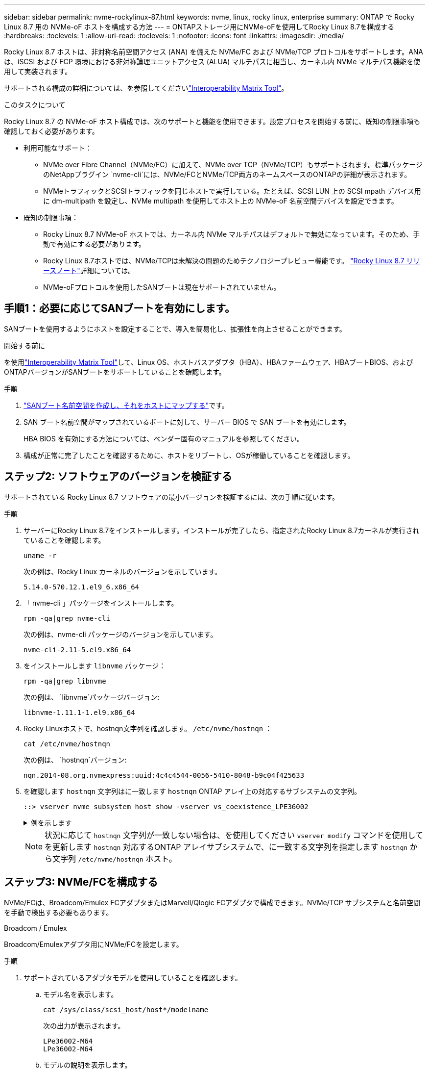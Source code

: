 ---
sidebar: sidebar 
permalink: nvme-rockylinux-87.html 
keywords: nvme, linux, rocky linux, enterprise 
summary: ONTAP で Rocky Linux 8.7 用の NVMe-oF ホストを構成する方法 
---
= ONTAPストレージ用にNVMe-oFを使用してRocky Linux 8.7を構成する
:hardbreaks:
:toclevels: 1
:allow-uri-read: 
:toclevels: 1
:nofooter: 
:icons: font
:linkattrs: 
:imagesdir: ./media/


[role="lead"]
Rocky Linux 8.7 ホストは、非対称名前空間アクセス (ANA) を備えた NVMe/FC および NVMe/TCP プロトコルをサポートします。ANAは、iSCSI および FCP 環境における非対称論理ユニットアクセス (ALUA) マルチパスに相当し、カーネル内 NVMe マルチパス機能を使用して実装されます。

サポートされる構成の詳細については、を参照してくださいlink:https://mysupport.netapp.com/matrix/["Interoperability Matrix Tool"^]。

.このタスクについて
Rocky Linux 8.7 の NVMe-oF ホスト構成では、次のサポートと機能を使用できます。設定プロセスを開始する前に、既知の制限事項も確認しておく必要があります。

* 利用可能なサポート：
+
** NVMe over Fibre Channel（NVMe/FC）に加えて、NVMe over TCP（NVMe/TCP）もサポートされます。標準パッケージのNetAppプラグイン `nvme-cli`には、NVMe/FCとNVMe/TCP両方のネームスペースのONTAPの詳細が表示されます。
** NVMeトラフィックとSCSIトラフィックを同じホストで実行している。たとえば、SCSI LUN 上の SCSI mpath デバイス用に dm-multipath を設定し、NVMe multipath を使用してホスト上の NVMe-oF 名前空間デバイスを設定できます。


* 既知の制限事項：
+
** Rocky Linux 8.7 NVMe-oF ホストでは、カーネル内 NVMe マルチパスはデフォルトで無効になっています。そのため、手動で有効にする必要があります。
** Rocky Linux 8.7ホストでは、NVMe/TCPは未解決の問題のためテクノロジープレビュー機能です。 link:https://docs.redhat.com/en/documentation/red_hat_enterprise_linux/8/html-single/8.7_release_notes/index#technology-preview_file-systems-and-storage["Rocky Linux 8.7 リリースノート"^]詳細については。
** NVMe-oFプロトコルを使用したSANブートは現在サポートされていません。






== 手順1：必要に応じてSANブートを有効にします。

SANブートを使用するようにホストを設定することで、導入を簡易化し、拡張性を向上させることができます。

.開始する前に
を使用link:https://mysupport.netapp.com/matrix/#welcome["Interoperability Matrix Tool"^]して、Linux OS、ホストバスアダプタ（HBA）、HBAファームウェア、HBAブートBIOS、およびONTAPバージョンがSANブートをサポートしていることを確認します。

.手順
. https://docs.netapp.com/us-en/ontap/san-admin/create-nvme-namespace-subsystem-task.html["SANブート名前空間を作成し、それをホストにマップする"^]です。
. SAN ブート名前空間がマップされているポートに対して、サーバー BIOS で SAN ブートを有効にします。
+
HBA BIOS を有効にする方法については、ベンダー固有のマニュアルを参照してください。

. 構成が正常に完了したことを確認するために、ホストをリブートし、OSが稼働していることを確認します。




== ステップ2: ソフトウェアのバージョンを検証する

サポートされている Rocky Linux 8.7 ソフトウェアの最小バージョンを検証するには、次の手順に従います。

.手順
. サーバーにRocky Linux 8.7をインストールします。インストールが完了したら、指定されたRocky Linux 8.7カーネルが実行されていることを確認します。
+
[source, cli]
----
uname -r
----
+
次の例は、Rocky Linux カーネルのバージョンを示しています。

+
[listing]
----
5.14.0-570.12.1.el9_6.x86_64
----
. 「 nvme-cli 」パッケージをインストールします。
+
[source, cli]
----
rpm -qa|grep nvme-cli
----
+
次の例は、nvme-cli パッケージのバージョンを示しています。

+
[listing]
----
nvme-cli-2.11-5.el9.x86_64
----
. をインストールします `libnvme` パッケージ：
+
[source, cli]
----
rpm -qa|grep libnvme
----
+
次の例は、  `libnvme`パッケージバージョン:

+
[listing]
----
libnvme-1.11.1-1.el9.x86_64
----
. Rocky Linuxホストで、hostnqn文字列を確認します。  `/etc/nvme/hostnqn` ：
+
[source, cli]
----
cat /etc/nvme/hostnqn
----
+
次の例は、  `hostnqn`バージョン:

+
[listing]
----
nqn.2014-08.org.nvmexpress:uuid:4c4c4544-0056-5410-8048-b9c04f425633
----
. を確認します `hostnqn` 文字列はに一致します `hostnqn` ONTAP アレイ上の対応するサブシステムの文字列。
+
[source, cli]
----
::> vserver nvme subsystem host show -vserver vs_coexistence_LPE36002
----
+
.例を示します
[%collapsible]
====
[listing]
----
Vserver Subsystem Priority  Host NQN
------- --------- --------  ------------------------------------------------
vs_coexistence_LPE36002
        nvme
                  regular   nqn.2014-08.org.nvmexpress:uuid:4c4c4544-0056-5410-8048-b9c04f425633
        nvme_1
                  regular   nqn.2014-08.org.nvmexpress:uuid:4c4c4544-0056-5410-8048-b9c04f425633
        nvme_2
                  regular   nqn.2014-08.org.nvmexpress:uuid:4c4c4544-0056-5410-8048-b9c04f425633
        nvme_3
                  regular   nqn.2014-08.org.nvmexpress:uuid:4c4c4544-0056-5410-8048-b9c04f425633
4 entries were displayed.
----
====
+

NOTE: 状況に応じて `hostnqn` 文字列が一致しない場合は、を使用してください `vserver modify` コマンドを使用してを更新します `hostnqn` 対応するONTAP アレイサブシステムで、に一致する文字列を指定します `hostnqn` から文字列 `/etc/nvme/hostnqn` ホスト。





== ステップ3: NVMe/FCを構成する

NVMe/FCは、Broadcom/Emulex FCアダプタまたはMarvell/Qlogic FCアダプタで構成できます。NVMe/TCP サブシステムと名前空間を手動で検出する必要もあります。

[role="tabbed-block"]
====
.Broadcom / Emulex
Broadcom/Emulexアダプタ用にNVMe/FCを設定します。

--
.手順
. サポートされているアダプタモデルを使用していることを確認します。
+
.. モデル名を表示します。
+
[source, cli]
----
cat /sys/class/scsi_host/host*/modelname
----
+
次の出力が表示されます。

+
[listing]
----
LPe36002-M64
LPe36002-M64
----
.. モデルの説明を表示します。
+
[source, cli]
----
cat /sys/class/scsi_host/host*/modeldesc
----
+
次の例のような出力が表示されます。

+
[listing]
----
Emulex LightPulse LPe36002-M64 2-Port 64Gb Fibre Channel Adapter
Emulex LightPulse LPe36002-M64 2-Port 64Gb Fibre Channel Adapter
----


. 推奨されるBroadcomを使用していることを確認します `lpfc` ファームウェアおよび受信トレイドライバ：
+
.. ファームウェアのバージョンを表示します。
+
[source, cli]
----
cat /sys/class/scsi_host/host*/fwrev
----
+
次の例はファームウェアのバージョンを示しています。

+
[listing]
----
14.4.317.10, sli-4:6:d
14.4.317.10, sli-4:6:d
----
.. 受信トレイのドライバーのバージョンを表示します。
+
[source, cli]
----
cat /sys/module/lpfc/version`
----
+
次の例は、ドライバーのバージョンを示しています。

+
[listing]
----
0:14.4.0.2
----


+
サポートされているアダプタドライバおよびファームウェアバージョンの最新リストについては、を参照してくださいlink:https://mysupport.netapp.com/matrix/["Interoperability Matrix Tool"^]。

. の想定される出力がに設定されている `3`ことを確認し `lpfc_enable_fc4_type`ます。
+
[source, cli]
----
cat /sys/module/lpfc/parameters/lpfc_enable_fc4_type
----
. イニシエータポートを表示できることを確認します。
+
[source, cli]
----
cat /sys/class/fc_host/host*/port_name
----
+
次の例はポート ID を示しています。

+
[listing]
----
0x100000109bf044b1
0x100000109bf044b2
----
. イニシエータポートがオンラインであることを確認します。
+
[source, cli]
----
cat /sys/class/fc_host/host*/port_state
----
+
次の出力が表示されます。

+
[listing]
----
Online
Online
----
. NVMe/FCイニシエータポートが有効になっており、ターゲットポートが認識されることを確認します。
+
[source, cli]
----
cat /sys/class/scsi_host/host*/nvme_info
----
+
.例を示します
[%collapsible]
=====
[listing, subs="+quotes"]
----
NVME Initiator Enabled
XRI Dist lpfc2 Total 6144 IO 5894 ELS 250
NVME LPORT lpfc2 WWPN x100000109bf044b1 WWNN x200000109bf044b1 DID x022a00 *ONLINE*
NVME RPORT       WWPN x202fd039eaa7dfc8 WWNN x202cd039eaa7dfc8 DID x021310 *TARGET DISCSRVC ONLINE*
NVME RPORT       WWPN x202dd039eaa7dfc8 WWNN x202cd039eaa7dfc8 DID x020b10 *TARGET DISCSRVC ONLINE*

NVME Statistics
LS: Xmt 0000000810 Cmpl 0000000810 Abort 00000000
LS XMIT: Err 00000000  CMPL: xb 00000000 Err 00000000
Total FCP Cmpl 000000007b098f07 Issue 000000007aee27c4 OutIO ffffffffffe498bd
        abort 000013b4 noxri 00000000 nondlp 00000058 qdepth 00000000 wqerr 00000000 err 00000000
FCP CMPL: xb 000013b4 Err 00021443

NVME Initiator Enabled
XRI Dist lpfc3 Total 6144 IO 5894 ELS 250
NVME LPORT lpfc3 WWPN x100000109bf044b2 WWNN x200000109bf044b2 DID x021b00 *ONLINE*
NVME RPORT       WWPN x2033d039eaa7dfc8 WWNN x202cd039eaa7dfc8 DID x020110 *TARGET DISCSRVC ONLINE*
NVME RPORT       WWPN x2032d039eaa7dfc8 WWNN x202cd039eaa7dfc8 DID x022910 *TARGET DISCSRVC ONLINE*

NVME Statistics
LS: Xmt 0000000840 Cmpl 0000000840 Abort 00000000
LS XMIT: Err 00000000  CMPL: xb 00000000 Err 00000000
Total FCP Cmpl 000000007afd4434 Issue 000000007ae31b83 OutIO ffffffffffe5d74f
        abort 000014a5 noxri 00000000 nondlp 0000006a qdepth 00000000 wqerr 00000000 err 00000000
FCP CMPL: xb 000014a5 Err 0002149a
----
=====


--
.Marvell/QLogic
--
Marvell/QLogicアダプタ用にNVMe/FCを設定します。


NOTE: Rocky Linux カーネルに含まれるネイティブの受信トレイ qla2xxx ドライバーには最新の修正が含まれています。これらの修正は、ONTAPのサポートに不可欠です。

.手順
. サポートされているアダプタドライバとファームウェアのバージョンが実行されていることを確認します。
+
[source, cli]
----
cat /sys/class/fc_host/host*/symbolic_name
----
+
次の例は、ドライバーとファームウェアのバージョンを示しています。

+
[listing]
----
QLE2742 FW:v9.14.00 DVR:v10.02.09.200-k
QLE2742 FW:v9.14.00 DVR:v10.02.09.200-k
----
. 確認します `ql2xnvmeenable` が設定されます。これにより、MarvellアダプタをNVMe/FCイニシエータとして機能させることができます。
+
[source, cli]
----
cat /sys/module/qla2xxx/parameters/ql2xnvmeenable
----
+
想定される出力は1です。



--
====


== ステップ4: オプションで1MBのI/Oを有効にする

Broadcomアダプタで構成されたNVMe/FCでは、1MBのI/Oリクエストを有効にすることができます。ONTAPは、コントローラ識別データで最大データ転送サイズ（MDTS）を8と報告します。1MBつまり、最大I/O要求サイズは1MBです。のI/Oリクエストを発行するには、lpfcの値を増やす必要があります。  `lpfc_sg_seg_cnt`パラメータをデフォルト値の 64 から 256 に変更します。


NOTE: この手順は、Qlogic NVMe/FCホストには適用されません。

.手順
.  `lpfc_sg_seg_cnt`パラメータを256に設定します。
+
[listing]
----
cat /etc/modprobe.d/lpfc.conf
----
+
[listing]
----
options lpfc lpfc_sg_seg_cnt=256
----
. コマンドを実行し `dracut -f`、ホストをリブートします。
. の値が256であることを確認し `lpfc_sg_seg_cnt`ます。
+
[listing]
----
cat /sys/module/lpfc/parameters/lpfc_sg_seg_cnt
----




== ステップ5: NVMe/TCPを構成する

NVMe/TCPプロトコルは自動接続操作をサポートしていません。代わりに、NVMe/TCP connectまたはconnect-all操作を手動で実行することで、NVMe/TCPサブシステムと名前空間を検出できます。

.手順
. イニシエータポートがサポートされているNVMe/TCP LIFの検出ログページのデータを取得できることを確認します。
+
[listing]
----
nvme discover -t tcp -w host-traddr -a traddr
----
+
.例を示します
[%collapsible]
====
[listing, subs="+quotes"]
----
nvme discover -t tcp -w 192.168.1.31 -a 192.168.1.24

Discovery Log Number of Records 20, Generation counter 25
=====Discovery Log Entry 0======
trtype:  tcp
adrfam:  ipv4
subtype: *current discovery subsystem*
treq:    not specified
portid:  4
trsvcid: 8009
subnqn:  nqn.1992-08.com.netapp:sn.0f4ba1e74eb611ef9f50d039eab6cb6d:discovery
traddr:  192.168.2.25
eflags:  *explicit discovery connections, duplicate discovery information*
sectype: none
=====Discovery Log Entry 1======
trtype:  tcp
adrfam:  ipv4
subtype: *current discovery subsystem*
treq:    not specified
portid:  2
trsvcid: 8009
subnqn:  nqn.1992-08.com.netapp:sn.0f4ba1e74eb611ef9f50d039eab6cb6d:discovery
traddr:  192.168.1.25
eflags:  *explicit discovery connections, duplicate discovery information*
sectype: none
=====Discovery Log Entry 2======
trtype:  tcp
adrfam:  ipv4
subtype: *current discovery subsystem*
treq:    not specified
portid:  5
trsvcid: 8009
subnqn:  nqn.1992-08.com.netapp:sn.0f4ba1e74eb611ef9f50d039eab6cb6d:discovery
traddr:  192.168.2.24
eflags:  *explicit discovery connections, duplicate discovery information*
sectype: none
=====Discovery Log Entry 3======
trtype:  tcp
adrfam:  ipv4
subtype: *current discovery subsystem*
treq:    not specified
portid:  1
trsvcid: 8009
subnqn:  nqn.1992-08.com.netapp:sn.0f4ba1e74eb611ef9f50d039eab6cb6d:discovery
traddr:  192.168.1.24
eflags:  *explicit discovery connections, duplicate discovery information*
sectype: none
=====Discovery Log Entry 4======
trtype:  tcp
adrfam:  ipv4
subtype: *nvme subsystem*
treq:    not specified
portid:  4
trsvcid: 4420
subnqn:  nqn.1992-08.com.netapp:sn.0f4ba1e74eb611ef9f50d039eab6cb6d:subsystem.nvme_tcp_1
traddr:  192.168.2.25
eflags:  none
sectype: none
=====Discovery Log Entry 5======
trtype:  tcp
adrfam:  ipv4
subtype: *nvme subsystem*
treq:    not specified
portid:  2
trsvcid: 4420
subnqn:  nqn.1992-08.com.netapp:sn.0f4ba1e74eb611ef9f50d039eab6cb6d:subsystem.nvme_tcp_1
traddr:  192.168.1.25
eflags:  none
sectype: none
=====Discovery Log Entry 6======
trtype:  tcp
adrfam:  ipv4
subtype: *nvme subsystem*
treq:    not specified
portid:  5
trsvcid: 4420
subnqn:  nqn.1992-08.com.netapp:sn.0f4ba1e74eb611ef9f50d039eab6cb6d:subsystem.nvme_tcp_1
traddr:  192.168.2.24
eflags:  none
sectype: none
=====Discovery Log Entry 7======
trtype:  tcp
adrfam:  ipv4
subtype: *nvme subsystem*
treq:    not specified
portid:  1
trsvcid: 4420
subnqn:  nqn.1992-08.com.netapp:sn.0f4ba1e74eb611ef9f50d039eab6cb6d:subsystem.nvme_tcp_1
traddr:  192.168.1.24
eflags:  none
sectype: none
=====Discovery Log Entry 8======
trtype:  tcp
adrfam:  ipv4
subtype: *nvme subsystem*
treq:    not specified
portid:  4
trsvcid: 4420
subnqn:  nqn.1992-08.com.netapp:sn.0f4ba1e74eb611ef9f50d039eab6cb6d:subsystem.nvme_tcp_4
traddr:  192.168.2.25
eflags:  none
sectype: none
=====Discovery Log Entry 9======
trtype:  tcp
adrfam:  ipv4
subtype: *nvme subsystem*
treq:    not specified
portid:  2
trsvcid: 4420
subnqn:  nqn.1992-08.com.netapp:sn.0f4ba1e74eb611ef9f50d039eab6cb6d:subsystem.nvme_tcp_4
traddr:  192.168.1.25
eflags:  none
sectype: none
=====Discovery Log Entry 10======
trtype:  tcp
adrfam:  ipv4
subtype: *nvme subsystem*
treq:    not specified
portid:  5
trsvcid: 4420
subnqn:  nqn.1992-08.com.netapp:sn.0f4ba1e74eb611ef9f50d039eab6cb6d:subsystem.nvme_tcp_4
traddr:  192.168.2.24
eflags:  none
sectype: none
=====Discovery Log Entry 11======
trtype:  tcp
adrfam:  ipv4
subtype: *nvme subsystem*
treq:    not specified
portid:  1
trsvcid: 4420
subnqn:  nqn.1992-08.com.netapp:sn.0f4ba1e74eb611ef9f50d039eab6cb6d:subsystem.nvme_tcp_4
traddr:  192.168.1.24
eflags:  none
sectype: none
=====Discovery Log Entry 12======
trtype:  tcp
adrfam:  ipv4
subtype: *nvme subsystem*
treq:    not specified
portid:  4
trsvcid: 4420
subnqn:  nqn.1992-08.com.netapp:sn.0f4ba1e74eb611ef9f50d039eab6cb6d:subsystem.nvme_tcp_3
traddr:  192.168.2.25
eflags:  none
sectype: none
=====Discovery Log Entry 13======
trtype:  tcp
adrfam:  ipv4
subtype: *nvme subsystem*
treq:    not specified
portid:  2
trsvcid: 4420
subnqn:  nqn.1992-08.com.netapp:sn.0f4ba1e74eb611ef9f50d039eab6cb6d:subsystem.nvme_tcp_3
traddr:  192.168.1.25
eflags:  none
sectype: none
=====Discovery Log Entry 14======
trtype:  tcp
adrfam:  ipv4
subtype: *nvme subsystem*
treq:    not specified
portid:  5
trsvcid: 4420
subnqn:  nqn.1992-08.com.netapp:sn.0f4ba1e74eb611ef9f50d039eab6cb6d:subsystem.nvme_tcp_3
traddr:  192.168.2.24
eflags:  none
sectype: none
=====Discovery Log Entry 15======
trtype:  tcp
adrfam:  ipv4
subtype: *nvme subsystem*
treq:    not specified
portid:  1
trsvcid: 4420
subnqn:  nqn.1992-08.com.netapp:sn.0f4ba1e74eb611ef9f50d039eab6cb6d:subsystem.nvme_tcp_3
traddr:  192.168.1.24
eflags:  none
sectype: none
=====Discovery Log Entry 16======
trtype:  tcp
adrfam:  ipv4
subtype: *nvme subsystem*
treq:    not specified
portid:  4
trsvcid: 4420
subnqn:  nqn.1992-08.com.netapp:sn.0f4ba1e74eb611ef9f50d039eab6cb6d:subsystem.nvme_tcp_2
traddr:  192.168.2.25
eflags:  none
sectype: none
=====Discovery Log Entry 17======
trtype:  tcp
adrfam:  ipv4
subtype: *nvme subsystem*
treq:    not specified
portid:  2
trsvcid: 4420
subnqn:  nqn.1992-08.com.netapp:sn.0f4ba1e74eb611ef9f50d039eab6cb6d:subsystem.nvme_tcp_2
traddr:  192.168.1.25
eflags:  none
sectype: none
=====Discovery Log Entry 18======
trtype:  tcp
adrfam:  ipv4
subtype: *nvme subsystem*
treq:    not specified
portid:  5
trsvcid: 4420
subnqn:  nqn.1992-08.com.netapp:sn.0f4ba1e74eb611ef9f50d039eab6cb6d:subsystem.nvme_tcp_2
traddr:  192.168.2.24
eflags:  none
sectype: none
=====Discovery Log Entry 19======
trtype:  tcp
adrfam:  ipv4
subtype: *nvme subsystem*
treq:    not specified
portid:  1
trsvcid: 4420
subnqn:  nqn.1992-08.com.netapp:sn.0f4ba1e74eb611ef9f50d039eab6cb6d:subsystem.nvme_tcp_2
traddr:  192.168.1.24
eflags:  none
sectype: none
----
====
. NVMe/TCPイニシエータとターゲットLIFの他の組み合わせで検出ログページのデータを正常に取得できることを確認します。
+
[listing]
----
nvme discover -t tcp -w host-traddr -a traddr
----
+
.例を示します
[%collapsible]
====
[listing, subs="+quotes"]
----
nvme discover -t tcp -w 192.168.1.31 -a 192.168.1.24
nvme discover -t tcp -w 192.168.2.31 -a 192.168.2.24
nvme discover -t tcp -w 192.168.1.31 -a 192.168.1.25
nvme discover -t tcp -w 192.168.2.31 -a 192.168.2.25
----
====
. を実行します `nvme connect-all` ノード全体でサポートされているすべてのNVMe/TCPイニシエータ/ターゲットLIFを対象としたコマンド：
+
[listing]
----
nvme connect-all -t tcp -w host-traddr -a traddr
----
+
.例を示します
[%collapsible]
====
[listing, subs="+quotes"]
----
nvme	connect-all	-t	tcp	-w	192.168.1.31	-a	192.168.1.24
nvme	connect-all	-t	tcp	-w	192.168.2.31	-a	192.168.2.24
nvme	connect-all	-t	tcp	-w	192.168.1.31	-a	192.168.1.25
nvme	connect-all	-t	tcp	-w	192.168.2.31	-a	192.168.2.25
----
====




== ステップ6: NVMe-oFを検証する

カーネル内のNVMeマルチパスステータス、ANAステータス、およびONTAPネームスペースがNVMe-oF構成に対して正しいことを確認します。

.手順
. カーネル内NVMeマルチパスが有効になっていることを確認します。
+
[source, cli]
----
cat /sys/module/nvme_core/parameters/multipath
----
+
次の出力が表示されます。

+
[listing]
----
Y
----
. 該当するONTAPネームスペースの適切なNVMe-oF設定（modelをNetApp ONTAPコントローラに設定し、load balancing iopolicyをラウンドロビンに設定するなど）がホストに正しく反映されていることを確認します。
+
.. サブシステムを表示します。
+
[source, cli]
----
cat /sys/class/nvme-subsystem/nvme-subsys*/model
----
+
次の出力が表示されます。

+
[listing]
----
NetApp ONTAP Controller
NetApp ONTAP Controller
----
.. ポリシーを表示します。
+
[source, cli]
----
cat /sys/class/nvme-subsystem/nvme-subsys*/iopolicy
----
+
次の出力が表示されます。

+
[listing]
----
round-robin
round-robin
----


. ネームスペースが作成され、ホストで正しく検出されたことを確認します。
+
[source, cli]
----
nvme list
----
+
.例を示します
[%collapsible]
====
[listing]
----
Node         SN                   Model
---------------------------------------------------------
/dev/nvme4n1 81Ix2BVuekWcAAAAAAAB	NetApp ONTAP Controller


Namespace Usage    Format             FW             Rev
-----------------------------------------------------------
1                 21.47 GB / 21.47 GB	4 KiB + 0 B   FFFFFFFF
----
====
. 各パスのコントローラの状態がliveであり、正しいANAステータスが設定されていることを確認します。
+
[role="tabbed-block"]
====
.NVMe/FC
--
[source, cli]
----
nvme list-subsys /dev/nvme4n5
----
.例を示します
[%collapsible]
=====
[listing, subs="+quotes"]
----
nvme-subsys4 - NQN=nqn.1992-08.com.netapp:sn.3a5d31f5502c11ef9f50d039eab6cb6d:subsystem.nvme_1
               hostnqn=nqn.2014-08.org.nvmexpress:uuid:e6dade64-216d-
11ec-b7bb-7ed30a5482c3
iopolicy=round-robin\
+- nvme1 *fc* traddr=nn-0x2082d039eaa7dfc8:pn-0x2088d039eaa7dfc8,host_traddr=nn-0x20000024ff752e6d:pn-0x21000024ff752e6d *live optimized*
+- nvme12 *fc* traddr=nn-0x2082d039eaa7dfc8:pn-0x208ad039eaa7dfc8,host_traddr=nn-0x20000024ff752e6d:pn-0x21000024ff752e6d *live non-optimized*
+- nvme10 *fc* traddr=nn-0x2082d039eaa7dfc8:pn-0x2087d039eaa7dfc8,host_traddr=nn-0x20000024ff752e6c:pn-0x21000024ff752e6c *live non-optimized*
+- nvme3 *fc* traddr=nn-0x2082d039eaa7dfc8:pn-0x2083d039eaa7dfc8,host_traddr=nn-0x20000024ff752e6c:pn-0x21000024ff752e6c *live optimized*
----
=====
--
.NVMe/FC
--
[source, cli]
----
nvme list-subsys /dev/nvme1n1
----
.例を示します
[%collapsible]
=====
[listing, subs="+quotes"]
----
nvme-subsys5 - NQN=nqn.1992-08.com.netapp:sn.0f4ba1e74eb611ef9f50d039eab6cb6d:subsystem.nvme_tcp_3
hostnqn=nqn.2014-08.org.nvmexpress:uuid:4c4c4544-0035-5910-804b-b5c04f444d33
iopolicy=round-robin
\
+- nvme13 *tcp* traddr=192.168.2.25,trsvcid=4420,host_traddr=192.168.2.31,
src_addr=192.168.2.31 *live optimized*
+- nvme14 *tcp* traddr=192.168.2.24,trsvcid=4420,host_traddr=192.168.2.31,
src_addr=192.168.2.31 *live non-optimized*
+- nvme5 *tcp* traddr=192.168.1.25,trsvcid=4420,host_traddr=192.168.1.31,
src_addr=192.168.1.31 *live optimized*
+- nvme6 *tcp* traddr=192.168.1.24,trsvcid=4420,host_traddr=192.168.1.31,
src_addr=192.168.1.31 *live non-optimized*
----
=====
--
====
. ネットアッププラグインで、ONTAP ネームスペースデバイスごとに正しい値が表示されていることを確認します。
+
[role="tabbed-block"]
====
.列（ Column ）
--
[source, cli]
----
nvme netapp ontapdevices -o column
----
.例を示します
[%collapsible]
=====
[listing, subs="+quotes"]
----

Device        Vserver   Namespace Path
----------------------- ------------------------------
/dev/nvme1n1     linux_tcnvme_iscsi        /vol/tcpnvme_1_0_0/tcpnvme_ns

NSID       UUID                                   Size
------------------------------------------------------------
1    5f7f630d-8ea5-407f-a490-484b95b15dd6   21.47GB
----
=====
--
.JSON
--
[source, cli]
----
nvme netapp ontapdevices -o json
----
.例を示します
[%collapsible]
=====
[listing, subs="+quotes"]
----
{
  "ONTAPdevices":[
    {
      "Device":"/dev/nvme1n1",
      "Vserver":"linux_tcnvme_iscsi",
      "Namespace_Path":"/vol/tcpnvme_1_0_0/tcpnvme_ns",
      "NSID":1,
      "UUID":"5f7f630d-8ea5-407f-a490-484b95b15dd6",
      "Size":"21.47GB",
      "LBA_Data_Size":4096,
      "Namespace_Size":5242880
    },
]
}
----
=====
--
====




== 手順7：既知の問題を確認する

ONTAP を使用した Rocky Linux 8.7 の NVMe-oF ホスト構成には、次の既知の問題があります。

[cols="20,40,40"]
|===
| NetApp バグ ID | タイトル | 説明 


| link:https://mysupport.netapp.com/site/bugs-online/product/HOSTUTILITIES/BURT/1479047["1479047"^] | Rocky Linux 8.7 NVMe-oF ホストは重複した永続的検出コントローラを作成します | NVMe over Fabrics（NVMe-oF）ホストでは、「nvme discover -p」コマンドを使用して、Persistent Discovery Controller（PDC；永続的検出コントローラ）を作成できます。このコマンドを使用する場合は、イニシエータとターゲットの組み合わせごとにPDCを1つだけ作成する必要があります。ただし、NVMe-oF ホストで ONTAP 9.10.1 と Rocky Linux 8.7 を実行している場合は、「nvme discover -p」を実行するたびに重複した PDC が作成されます。これにより、ホストとターゲットの両方で不要なリソースの使用が発生します。 
|===